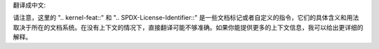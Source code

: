 翻译成中文:

.. SPDX 许可证标识符: GPL-2.0

.. 内核特性:: 特性 mips

请注意，这里的 ".. kernel-feat::" 和 ".. SPDX-License-Identifier::" 是一些文档标记或者自定义的指令，它们的具体含义和用法取决于所在的文档系统。在没有上下文的情况下，直接翻译可能不够准确。如果你能提供更多的上下文信息，我可以给出更详细的解释。
